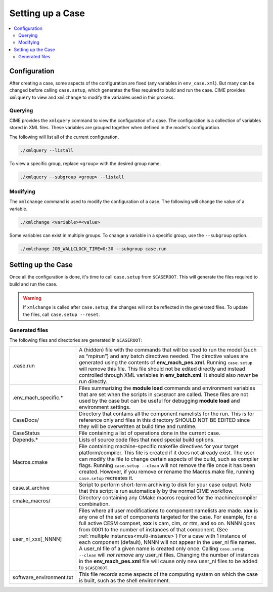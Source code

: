 .. _ccs_setting_up_a_case:

Setting up a Case
=================

.. contents::
    :local:

Configuration
-------------
After creating a case, some aspects of the configuration are fixed (any variables in ``env_case.xml``). But many can be changed before calling ``case.setup``, which generates the files required to build and run the case. CIME provides ``xmlquery`` to view and ``xmlchange`` to modify the variables used in this process.

.. _ccs_xmlquery:
Querying
`````````
CIME provides the ``xmlquery`` command to view the configuration of a case. The configuration is a collection of variables stored in XML files. These variables are grouped together when defined in the model's configuration.

The following will list all of the current configuration.

.. code-block:: bash

    ./xmlquery --listall

To view a specific group, replace ``<group>`` with the desired group name.

.. code-block:: bash

    ./xmlquery --subgroup <group> --listall

.. _ccs_xmlchange:
Modifying
`````````
The ``xmlchange`` command is used to modify the configuration of a case. The following will change the value of a variable.

.. code-block:: bash
    
    ./xmlchange <variable>=<value>

Some variables can exist in multiple groups. To change a variable in a specific group, use the ``--subgroup`` option.

.. code-block:: bash

    ./xmlchange JOB_WALLCLOCK_TIME=0:30 --subgroup case.run

Setting up the Case
-------------------
Once all the configuration is done, it's time to call ``case.setup`` from ``$CASEROOT``. This will generate the files required to build and run the case.

.. warning::
    
    If ``xmlchange`` is called after ``case.setup``, the changes will not be reflected in the generated files. To update the files, call ``case.setup --reset``.

Generated files
```````````````
The following files and directories are generated in ``$CASEROOT``:

=============================   ===============================================================================================================================
.case.run                       A (hidden) file with the commands that will be used to run the model (such as “mpirun”) and any batch directives needed. The directive values are generated using the contents of **env_mach_pes.xml**. Running ``case.setup`` will remove this file. This file should not be edited directly and instead controlled through XML variables in **env_batch.xml**. It should also *never* be run directly.
.env_mach_specific.*            Files summarizing the **module load** commands and environment variables that are set when the scripts in ``$CASEROOT`` are called. These files are not used by the case but can be useful for debugging **module load** and environment settings.
CaseDocs/                       Directory that contains all the component namelists for the run. This is for reference only and files in this directory SHOULD NOT BE EDITED since they will be overwritten at build time and runtime.
CaseStatus                      File containing a list of operations done in the current case.
Depends.*                       Lists of source code files that need special build options.
Macros.cmake                    File containing machine-specific makefile directives for your target platform/compiler. This file is created if it does not already exist. The user can modify the file to change certain aspects of the build, such as compiler flags. Running ``case.setup --clean`` will not remove the file once it has been created. However, if you remove or rename the Macros.make file, running ``case.setup`` recreates it.
case.st_archive                 Script to perform short-term archiving to disk for your case output. Note that this script is run automatically by the normal CIME workflow.
cmake_macros/                   Directory containing any CMake macros required for the machine/compiler combination.
user_nl_xxx[_NNNN]              Files where all user modifications to component namelists are made. **xxx** is any one of the set of components targeted for the case. For example, for a full active CESM compset, **xxx** is cam, clm, or rtm, and so on. NNNN goes from 0001 to the number of instances of that component. (See :ref:`multiple instances<multi-instance>`) For a case with 1 instance of each component (default), NNNN will not appear in the user_nl file names. A user_nl file of a given name is created only once. Calling ``case.setup --clean`` will *not remove* any user_nl files. Changing the number of instances in the **env_mach_pes.xml** file will cause only new user_nl files to be added to ``$CASEROOT``.
software_environment.txt        This file records some aspects of the computing system on which the case is built, such as the shell environment.
=============================   ===============================================================================================================================

